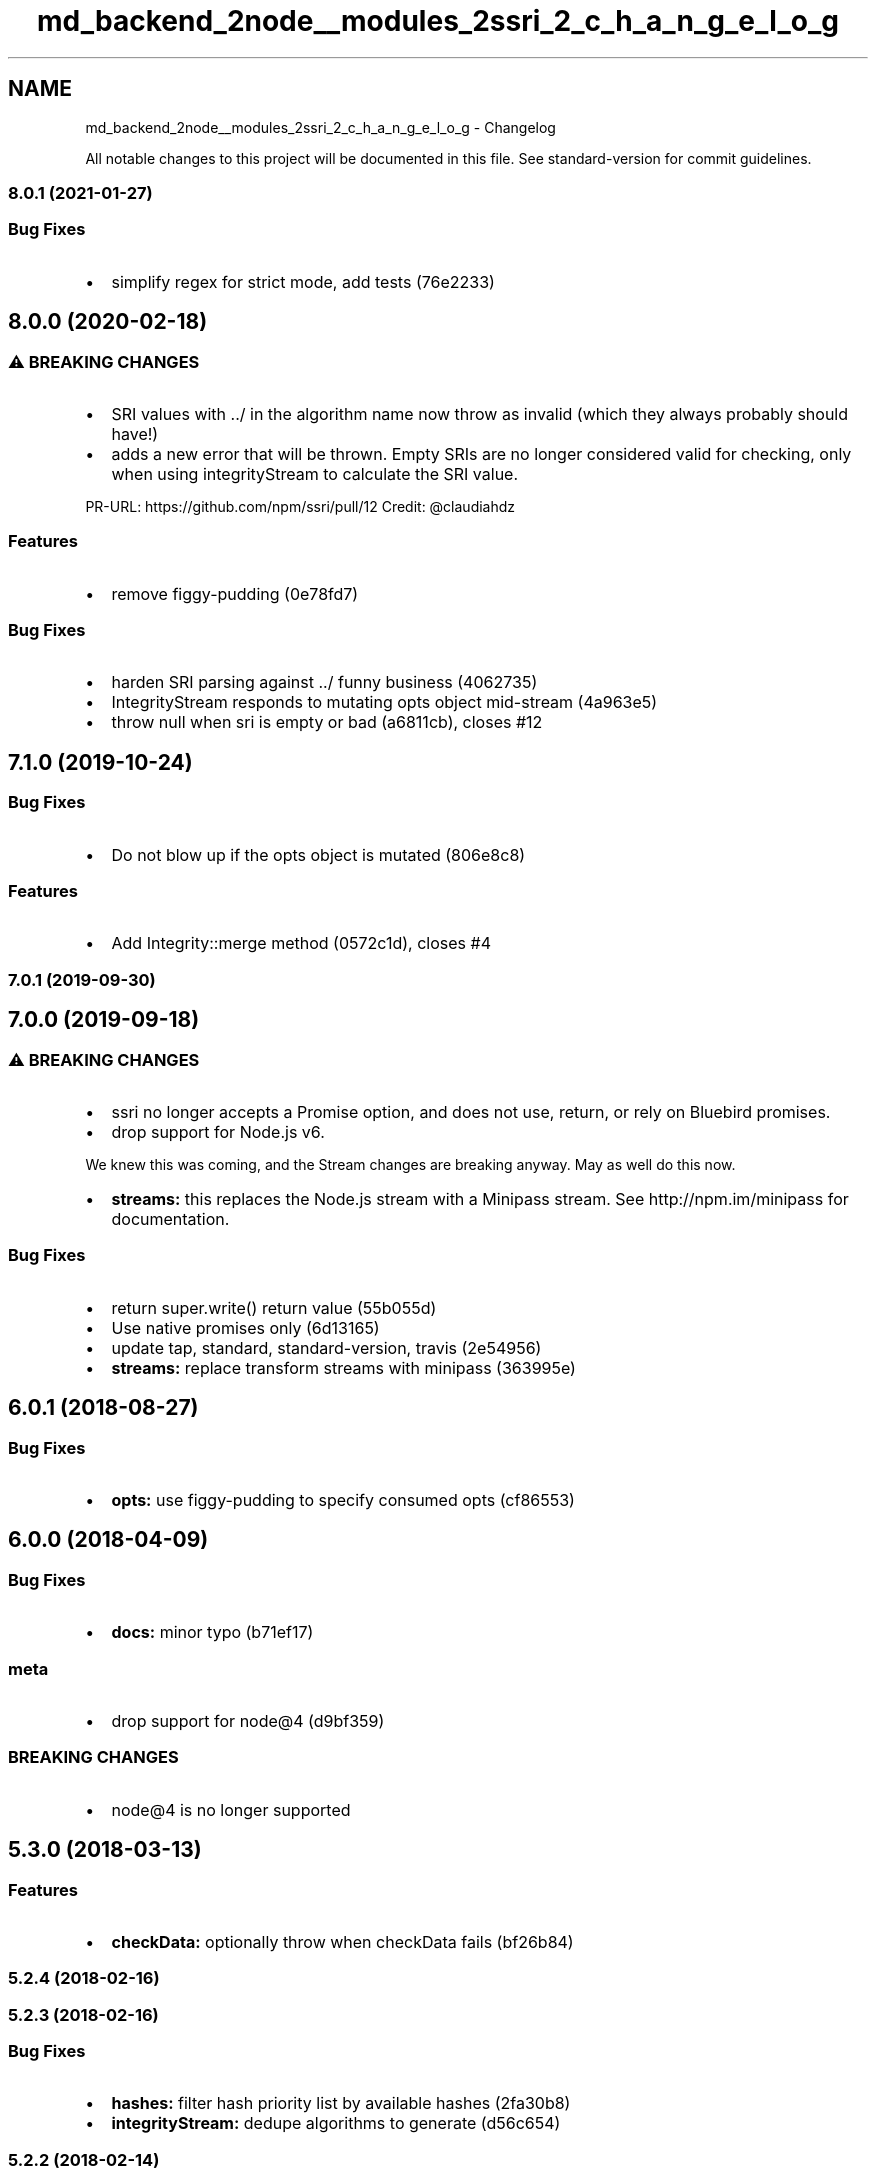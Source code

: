 .TH "md_backend_2node__modules_2ssri_2_c_h_a_n_g_e_l_o_g" 3 "My Project" \" -*- nroff -*-
.ad l
.nh
.SH NAME
md_backend_2node__modules_2ssri_2_c_h_a_n_g_e_l_o_g \- Changelog 
.PP
 All notable changes to this project will be documented in this file\&. See \fRstandard-version\fP for commit guidelines\&.
.SS "\fR8\&.0\&.1\fP (2021-01-27)"
.SS "Bug Fixes"
.IP "\(bu" 2
simplify regex for strict mode, add tests (\fR76e2233\fP)
.PP
.SH "\fR8\&.0\&.0\fP (2020-02-18)"
.PP
.SS "⚠ BREAKING CHANGES"
.IP "\(bu" 2
SRI values with \fR\&.\&./\fP in the algorithm name now throw as invalid (which they always probably should have!)
.IP "\(bu" 2
adds a new error that will be thrown\&. Empty SRIs are no longer considered valid for checking, only when using integrityStream to calculate the SRI value\&.
.PP
.PP
PR-URL: https://github.com/npm/ssri/pull/12 Credit: @claudiahdz
.SS "Features"
.IP "\(bu" 2
remove figgy-pudding (\fR0e78fd7\fP)
.PP
.SS "Bug Fixes"
.IP "\(bu" 2
harden SRI parsing against \&.\&./ funny business (\fR4062735\fP)
.IP "\(bu" 2
IntegrityStream responds to mutating opts object mid-stream (\fR4a963e5\fP)
.IP "\(bu" 2
throw null when sri is empty or bad (\fRa6811cb\fP), closes \fR#12\fP
.PP
.SH "\fR7\&.1\&.0\fP (2019-10-24)"
.PP
.SS "Bug Fixes"
.IP "\(bu" 2
Do not blow up if the opts object is mutated (\fR806e8c8\fP)
.PP
.SS "Features"
.IP "\(bu" 2
Add Integrity::merge method (\fR0572c1d\fP), closes \fR#4\fP
.PP
.SS "\fR7\&.0\&.1\fP (2019-09-30)"
.SH "\fR7\&.0\&.0\fP (2019-09-18)"
.PP
.SS "⚠ BREAKING CHANGES"
.IP "\(bu" 2
ssri no longer accepts a Promise option, and does not use, return, or rely on Bluebird promises\&.
.IP "\(bu" 2
drop support for Node\&.js v6\&.
.PP
.PP
We knew this was coming, and the Stream changes are breaking anyway\&. May as well do this now\&.
.IP "\(bu" 2
\fBstreams:\fP this replaces the Node\&.js stream with a Minipass stream\&. See http://npm.im/minipass for documentation\&.
.PP
.SS "Bug Fixes"
.IP "\(bu" 2
return super\&.write() return value (\fR55b055d\fP)
.IP "\(bu" 2
Use native promises only (\fR6d13165\fP)
.IP "\(bu" 2
update tap, standard, standard-version, travis (\fR2e54956\fP)
.IP "\(bu" 2
\fBstreams:\fP replace transform streams with minipass (\fR363995e\fP)
.PP
.PP
 
.SH "\fR6\&.0\&.1\fP (2018-08-27)"
.PP
.SS "Bug Fixes"
.IP "\(bu" 2
\fBopts:\fP use figgy-pudding to specify consumed opts (\fRcf86553\fP)
.PP
.PP
 
.SH "\fR6\&.0\&.0\fP (2018-04-09)"
.PP
.SS "Bug Fixes"
.IP "\(bu" 2
\fBdocs:\fP minor typo (\fRb71ef17\fP)
.PP
.SS "meta"
.IP "\(bu" 2
drop support for node@4 (\fRd9bf359\fP)
.PP
.SS "BREAKING CHANGES"
.IP "\(bu" 2
node@4 is no longer supported
.PP
.PP
 
.SH "\fR5\&.3\&.0\fP (2018-03-13)"
.PP
.SS "Features"
.IP "\(bu" 2
\fBcheckData:\fP optionally throw when checkData fails (\fRbf26b84\fP)
.PP
.PP
 
.SS "\fR5\&.2\&.4\fP (2018-02-16)"
 
.SS "\fR5\&.2\&.3\fP (2018-02-16)"
.SS "Bug Fixes"
.IP "\(bu" 2
\fBhashes:\fP filter hash priority list by available hashes (\fR2fa30b8\fP)
.IP "\(bu" 2
\fBintegrityStream:\fP dedupe algorithms to generate (\fRd56c654\fP)
.PP
.PP
 
.SS "\fR5\&.2\&.2\fP (2018-02-14)"
.SS "Bug Fixes"
.IP "\(bu" 2
\fBsecurity:\fP tweak strict SRI regex (\fR#10\fP) (\fRd0ebcdc\fP)
.PP
.PP
 
.SS "\fR5\&.2\&.1\fP (2018-02-06)"
 
.SH "\fR5\&.2\&.0\fP (2018-02-06)"
.PP
.SS "Features"
.IP "\(bu" 2
\fBmatch:\fP add integrity\&.match() (\fR3c49cc4\fP)
.PP
.PP
 
.SH "\fR5\&.1\&.0\fP (2018-01-18)"
.PP
.SS "Bug Fixes"
.IP "\(bu" 2
\fBcheckStream:\fP integrityStream now takes opts\&.integrity algos into account (\fRd262910\fP)
.PP
.SS "Features"
.IP "\(bu" 2
\fBsha3:\fP do some guesswork about upcoming sha3 (\fR7fdd9df\fP)
.PP
.PP
 
.SH "\fR5\&.0\&.0\fP (2017-10-23)"
.PP
.SS "Features"
.IP "\(bu" 2
\fBlicense:\fP relicense to ISC (#9) (\fRc82983a\fP)
.PP
.SS "BREAKING CHANGES"
.IP "\(bu" 2
\fBlicense:\fP the license has been changed from CC0-1\&.0 to ISC\&.
.PP
.PP
 
.SS "\fR4\&.1\&.6\fP (2017-06-07)"
.SS "Bug Fixes"
.IP "\(bu" 2
\fBcheckStream:\fP make sure to pass all opts through (\fR0b1bcbe\fP)
.PP
.PP
 
.SS "\fR4\&.1\&.5\fP (2017-06-05)"
.SS "Bug Fixes"
.IP "\(bu" 2
\fBintegrityStream:\fP stop crashing if opts\&.algorithms and opts\&.integrity have an algo mismatch (\fRfb1293e\fP)
.PP
.PP
 
.SS "\fR4\&.1\&.4\fP (2017-05-31)"
.SS "Bug Fixes"
.IP "\(bu" 2
\fBnode:\fP older versions of node\fR@4\fP do not support base64buffer string parsing (\fR513df4e\fP)
.PP
.PP
 
.SS "\fR4\&.1\&.3\fP (2017-05-24)"
.SS "Bug Fixes"
.IP "\(bu" 2
\fBcheck:\fP handle various bad hash corner cases better (\fRc2c262b\fP)
.PP
.PP
 
.SS "\fR4\&.1\&.2\fP (2017-04-18)"
.SS "Bug Fixes"
.IP "\(bu" 2
\fBstream:\fP _flush can be called multiple times\&. use on('end') (\fRb1c4805\fP)
.PP
.PP
 
.SS "\fR4\&.1\&.1\fP (2017-04-12)"
.SS "Bug Fixes"
.IP "\(bu" 2
\fBpickAlgorithm:\fP error if pickAlgorithm() is used in an empty Integrity (\fRfab470e\fP)
.PP
.PP
 
.SH "\fR4\&.1\&.0\fP (2017-04-07)"
.PP
.SS "Features"
.IP "\(bu" 2
adding ssri\&.create for a crypto style interface (#2) (\fR96f52ad\fP)
.PP
.PP
 
.SH "\fR4\&.0\&.0\fP (2017-04-03)"
.PP
.SS "Bug Fixes"
.IP "\(bu" 2
\fBintegrity:\fP should have changed the error code before\&. oops (\fR8381afa\fP)
.PP
.SS "BREAKING CHANGES"
.IP "\(bu" 2
\fBintegrity:\fP EBADCHECKSUM -> EINTEGRITY for verification errors
.PP
.PP
 
.SS "\fR3\&.0\&.2\fP (2017-04-03)"
 
.SS "\fR3\&.0\&.1\fP (2017-04-03)"
.SS "Bug Fixes"
.IP "\(bu" 2
\fBpackage\&.json:\fP really should have these in the keywords because search (\fRa6ac6d0\fP)
.PP
.PP
 
.SH "\fR3\&.0\&.0\fP (2017-04-03)"
.PP
.SS "Bug Fixes"
.IP "\(bu" 2
\fBhashes:\fP IntegrityMetadata -> Hash (\fRd04aa1f\fP)
.PP
.SS "Features"
.IP "\(bu" 2
\fBcheck:\fP return IntegrityMetadata on check success (\fR2301e74\fP)
.IP "\(bu" 2
\fBfromHex:\fP ssri\&.fromHex to make it easier to generate them from hex valus (\fR049b89e\fP)
.IP "\(bu" 2
\fBhex:\fP utility function for getting hex version of digest (\fRa9f021c\fP)
.IP "\(bu" 2
\fBhexDigest:\fP added hexDigest method to Integrity objects too (\fR85208ba\fP)
.IP "\(bu" 2
\fBintegrity:\fP add \&.isIntegrity and \&.isIntegrityMetadata (\fR1b29e6f\fP)
.IP "\(bu" 2
\fBintegrityStream:\fP new stream that can both generate and check streamed data (\fRfd23e1b\fP)
.IP "\(bu" 2
\fBparse:\fP allow parsing straight into a single IntegrityMetadata object (\fRc8ddf48\fP)
.IP "\(bu" 2
\fBpickAlgorithm:\fP Intergrity::pickAlgorithm() added (\fRb97a796\fP)
.IP "\(bu" 2
\fBsize:\fP calculate and update stream sizes (\fR02ed1ad\fP)
.PP
.SS "BREAKING CHANGES"
.IP "\(bu" 2
\fBhashes:\fP \fR\&.isIntegrityMetadata\fP is now \fR\&.isHash\fP\&. Also, any references to \fRIntegrityMetadata\fP now refer to \fRHash\fP\&.
.IP "\(bu" 2
\fBintegrityStream:\fP createCheckerStream has been removed and replaced with a general-purpose integrityStream\&.
.PP
.PP
To convert existing createCheckerStream code, move the \fRsri\fP argument into \fRopts\&.integrity\fP in integrityStream\&. All other options should be the same\&.
.IP "\(bu" 2
\fBcheck:\fP \fRcheckData\fP, \fRcheckStream\fP, and \fRcreateCheckerStream\fP now yield a whole IntegrityMetadata instance representing the first successful hash match\&.
.PP
.PP
 
.SH "\fR2\&.0\&.0\fP (2017-03-24)"
.PP
.SS "Bug Fixes"
.IP "\(bu" 2
\fBstrict-mode:\fP make regexes more rigid (\fR122a32c\fP)
.PP
.SS "Features"
.IP "\(bu" 2
\fBapi:\fP added serialize alias for unparse (\fR999b421\fP)
.IP "\(bu" 2
\fBconcat:\fP add Integrity::concat() (\fRcae12c7\fP)
.IP "\(bu" 2
\fBpickAlgo:\fP pick the strongest algorithm provided, by default (\fR58c18f7\fP)
.IP "\(bu" 2
\fBstrict-mode:\fP strict SRI support (\fR3f0b64c\fP)
.IP "\(bu" 2
\fBstringify:\fP replaced unparse/serialize with stringify (\fR4acad30\fP)
.IP "\(bu" 2
\fBverification:\fP add opts\&.pickAlgorithm (\fRf72e658\fP)
.PP
.SS "BREAKING CHANGES"
.IP "\(bu" 2
\fBpickAlgo:\fP ssri will prioritize specific hashes now
.IP "\(bu" 2
\fBstringify:\fP serialize and unparse have been removed\&. Use ssri\&.stringify instead\&.
.IP "\(bu" 2
\fBstrict-mode:\fP functions that accepted an optional \fRsep\fP argument now expect \fRopts\&.sep\fP\&.
.PP
.PP
 
.SH "1\&.0\&.0 (2017-03-23)"
.PP
.SS "Features"
.IP "\(bu" 2
\fBapi:\fP implemented initial api (\fR4fbb16b\fP)
.PP
.SS "BREAKING CHANGES"
.IP "\(bu" 2
\fBapi:\fP Initial API established\&. 
.PP

